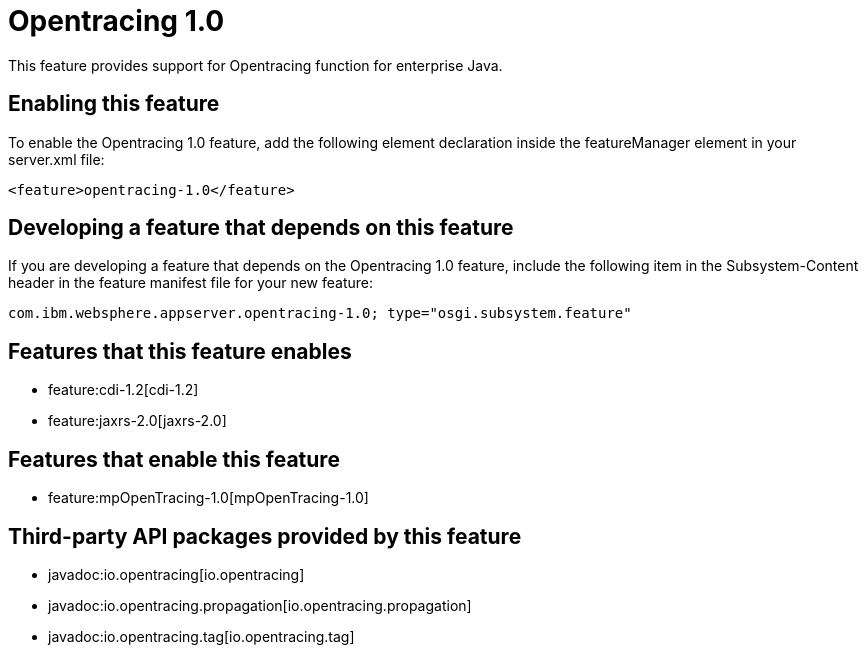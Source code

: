= Opentracing 1.0
:nofooter:
This feature provides support for Opentracing function for enterprise Java.

== Enabling this feature
To enable the Opentracing 1.0 feature, add the following element declaration inside the featureManager element in your server.xml file:


----
<feature>opentracing-1.0</feature>
----

== Developing a feature that depends on this feature
If you are developing a feature that depends on the Opentracing 1.0 feature, include the following item in the Subsystem-Content header in the feature manifest file for your new feature:


[source,]
----
com.ibm.websphere.appserver.opentracing-1.0; type="osgi.subsystem.feature"
----

== Features that this feature enables
* feature:cdi-1.2[cdi-1.2]
* feature:jaxrs-2.0[jaxrs-2.0]

== Features that enable this feature
* feature:mpOpenTracing-1.0[mpOpenTracing-1.0]

== Third-party API packages provided by this feature
* javadoc:io.opentracing[io.opentracing]
* javadoc:io.opentracing.propagation[io.opentracing.propagation]
* javadoc:io.opentracing.tag[io.opentracing.tag]
